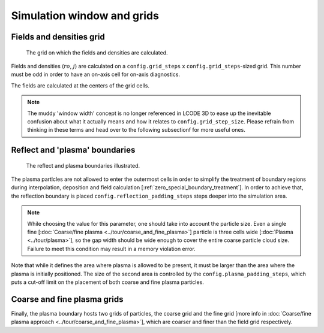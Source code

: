 Simulation window and grids
===========================

.. _fields_and_densities_grid:

Fields and densities grid
-------------------------

.. figure:: ../illustrations/cell_grid.png

   The grid on which the fields and densities are calculated.

Fields and densities (:math:`ro`, :math:`j`) are calculated on a
``config.grid_steps`` x ``config.grid_steps``-sized grid.
This number must be odd in order to have an on-axis cell
for on-axis diagnostics.

.. autodata:: config_example.grid_steps

.. autodata:: config_example.grid_step_size

The fields are calculated at the centers of the grid cells.


.. note::
   The muddy 'window width' concept is no longer referenced in LCODE 3D
   to ease up the inevitable confusion about what it actually means
   and how it relates to ``config.grid_step_size``.
   Please refrain from thinking in these terms
   and head over to the following subsectionf for more useful ones.


.. _reflect_and_plasma_boundaries:

Reflect and 'plasma' boundaries
-------------------------------

.. figure:: ../illustrations/boundaries.png

   The reflect and plasma boundaries illustrated.

The plasma partlcles are not allowed to enter the outermost cells
in order to simplify the treatment of boundary regions
during interpolation, deposition and field calculation
[:ref:`zero_special_boundary_treatment`].
In order to achieve that, the reflection boundary is placed
``config.reflection_padding_steps`` steps deeper into the simulation area.

.. note::
   While choosing the value for this parameter, one should take into account
   the particle size. Even a single fine
   [:doc:`Coarse/fine plasma <../tour/coarse_and_fine_plasma>`]
   particle is three cells wide
   [:doc:`Plasma <../tour/plasma>`],
   so the gap width should be wide enough to cover the entire coarse particle cloud
   size.
   Failure to meet this condition may result in a memory violation error.


Note that while it defines the area where plasma is allowed to be present,
it must be larger than the area where the plasma is initially positioned.
The size of the second area is controlled by the
``config.plasma_padding_steps``,
which puts a cut-off limit on the placement
of both coarse and fine plasma particles.


Coarse and fine plasma grids
----------------------------

Finally, the plasma boundary hosts two grids of particles,
the coarse grid and the fine grid
[more info in :doc:`Coarse/fine plasma approach <../tour/coarse_and_fine_plasma>`],
which are coarser and finer than the field grid respectively.
